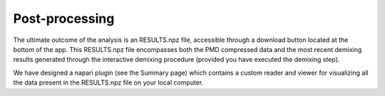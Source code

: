 .. maskNMF post-processing guide

Post-processing
===============

The ultimate outcome of the analysis is an RESULTS.npz file, accessible through a download button located at the bottom of the app. This RESULTS.npz file encompasses both the PMD compressed data and the most recent demixing results generated through the interactive demixing procedure (provided you have executed the demixing step).

We have designed a napari plugin (see the Summary page) which contains a custom reader and viewer for visualizing all the data present in the RESULTS.npz file on your local computer. 